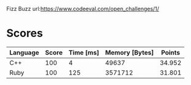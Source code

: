 Fizz Buzz
url:https://www.codeeval.com/open_challenges/1/
* Scores
| Language | Score | Time [ms] | Memory [Bytes] | Points |
|----------+-------+-----------+----------------+--------|
| C++      |   100 |         4 |          49637 | 34.952 |
| Ruby     |   100 |       125 |        3571712 | 31.801 |
